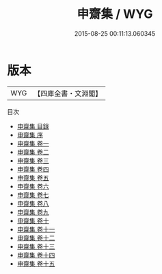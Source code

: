 #+TITLE: 申齋集 / WYG
#+DATE: 2015-08-25 00:11:13.060345
* 版本
 |       WYG|【四庫全書・文淵閣】|
目次
 - [[file:KR4d0476_000.txt::000-1a][申齋集 目錄]]
 - [[file:KR4d0476_000.txt::000-5a][申齋集 序]]
 - [[file:KR4d0476_001.txt::001-1a][申齋集 卷一]]
 - [[file:KR4d0476_002.txt::002-1a][申齋集 卷二]]
 - [[file:KR4d0476_003.txt::003-1a][申齋集 卷三]]
 - [[file:KR4d0476_004.txt::004-1a][申齋集 卷四]]
 - [[file:KR4d0476_005.txt::005-1a][申齋集 卷五]]
 - [[file:KR4d0476_006.txt::006-1a][申齋集 卷六]]
 - [[file:KR4d0476_007.txt::007-1a][申齋集 卷七]]
 - [[file:KR4d0476_008.txt::008-1a][申齋集 卷八]]
 - [[file:KR4d0476_009.txt::009-1a][申齋集 卷九]]
 - [[file:KR4d0476_010.txt::010-1a][申齋集 卷十]]
 - [[file:KR4d0476_011.txt::011-1a][申齋集 卷十一]]
 - [[file:KR4d0476_012.txt::012-1a][申齋集 卷十二]]
 - [[file:KR4d0476_013.txt::013-1a][申齋集 卷十三]]
 - [[file:KR4d0476_014.txt::014-1a][申齋集 卷十四]]
 - [[file:KR4d0476_015.txt::015-1a][申齋集 卷十五]]
